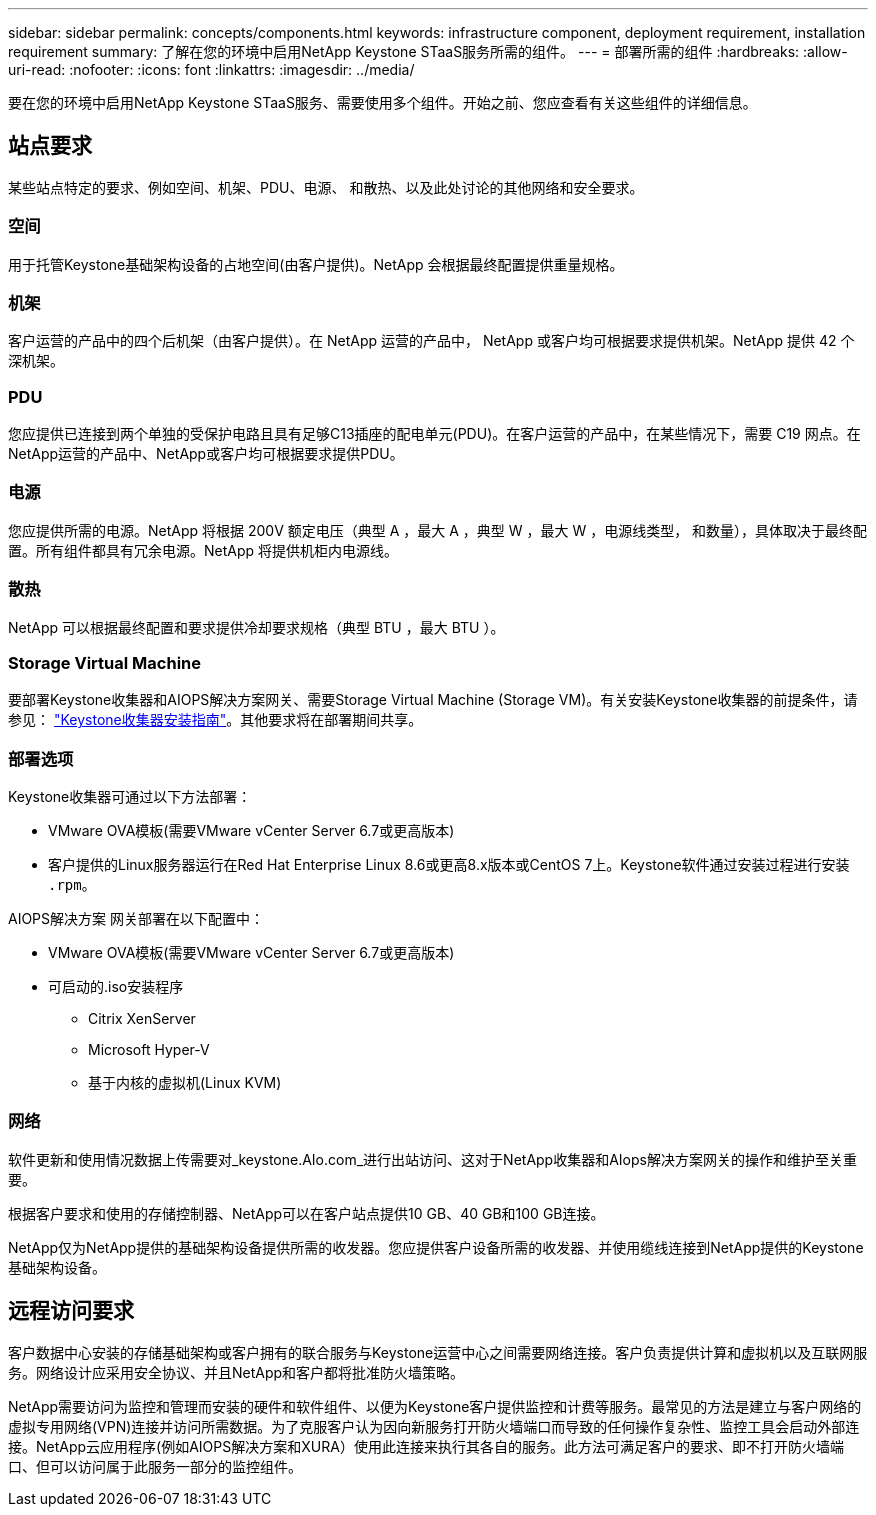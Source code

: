 ---
sidebar: sidebar 
permalink: concepts/components.html 
keywords: infrastructure component, deployment requirement, installation requirement 
summary: 了解在您的环境中启用NetApp Keystone STaaS服务所需的组件。 
---
= 部署所需的组件
:hardbreaks:
:allow-uri-read: 
:nofooter: 
:icons: font
:linkattrs: 
:imagesdir: ../media/


[role="lead"]
要在您的环境中启用NetApp Keystone STaaS服务、需要使用多个组件。开始之前、您应查看有关这些组件的详细信息。



== 站点要求

某些站点特定的要求、例如空间、机架、PDU、电源、 和散热、以及此处讨论的其他网络和安全要求。



=== 空间

用于托管Keystone基础架构设备的占地空间(由客户提供)。NetApp 会根据最终配置提供重量规格。



=== 机架

客户运营的产品中的四个后机架（由客户提供）。在 NetApp 运营的产品中， NetApp 或客户均可根据要求提供机架。NetApp 提供 42 个深机架。



=== PDU

您应提供已连接到两个单独的受保护电路且具有足够C13插座的配电单元(PDU)。在客户运营的产品中，在某些情况下，需要 C19 网点。在NetApp运营的产品中、NetApp或客户均可根据要求提供PDU。



=== 电源

您应提供所需的电源。NetApp 将根据 200V 额定电压（典型 A ，最大 A ，典型 W ，最大 W ，电源线类型， 和数量），具体取决于最终配置。所有组件都具有冗余电源。NetApp 将提供机柜内电源线。



=== 散热

NetApp 可以根据最终配置和要求提供冷却要求规格（典型 BTU ，最大 BTU ）。



=== Storage Virtual Machine

要部署Keystone收集器和AIOPS解决方案网关、需要Storage Virtual Machine (Storage VM)。有关安装Keystone收集器的前提条件，请参见： link:../installation/installation-overview.html["Keystone收集器安装指南"]。其他要求将在部署期间共享。



=== 部署选项

Keystone收集器可通过以下方法部署：

* VMware OVA模板(需要VMware vCenter Server 6.7或更高版本)
* 客户提供的Linux服务器运行在Red Hat Enterprise Linux 8.6或更高8.x版本或CentOS 7上。Keystone软件通过安装过程进行安装 `.rpm`。


AIOPS解决方案 网关部署在以下配置中：

* VMware OVA模板(需要VMware vCenter Server 6.7或更高版本)
* 可启动的.iso安装程序
+
** Citrix XenServer
** Microsoft Hyper-V
** 基于内核的虚拟机(Linux KVM)






=== 网络

软件更新和使用情况数据上传需要对_keystone.AIo.com_进行出站访问、这对于NetApp收集器和AIops解决方案网关的操作和维护至关重要。

根据客户要求和使用的存储控制器、NetApp可以在客户站点提供10 GB、40 GB和100 GB连接。

NetApp仅为NetApp提供的基础架构设备提供所需的收发器。您应提供客户设备所需的收发器、并使用缆线连接到NetApp提供的Keystone基础架构设备。



== 远程访问要求

客户数据中心安装的存储基础架构或客户拥有的联合服务与Keystone运营中心之间需要网络连接。客户负责提供计算和虚拟机以及互联网服务。网络设计应采用安全协议、并且NetApp和客户都将批准防火墙策略。

NetApp需要访问为监控和管理而安装的硬件和软件组件、以便为Keystone客户提供监控和计费等服务。最常见的方法是建立与客户网络的虚拟专用网络(VPN)连接并访问所需数据。为了克服客户认为因向新服务打开防火墙端口而导致的任何操作复杂性、监控工具会启动外部连接。NetApp云应用程序(例如AIOPS解决方案和XURA）使用此连接来执行其各自的服务。此方法可满足客户的要求、即不打开防火墙端口、但可以访问属于此服务一部分的监控组件。
